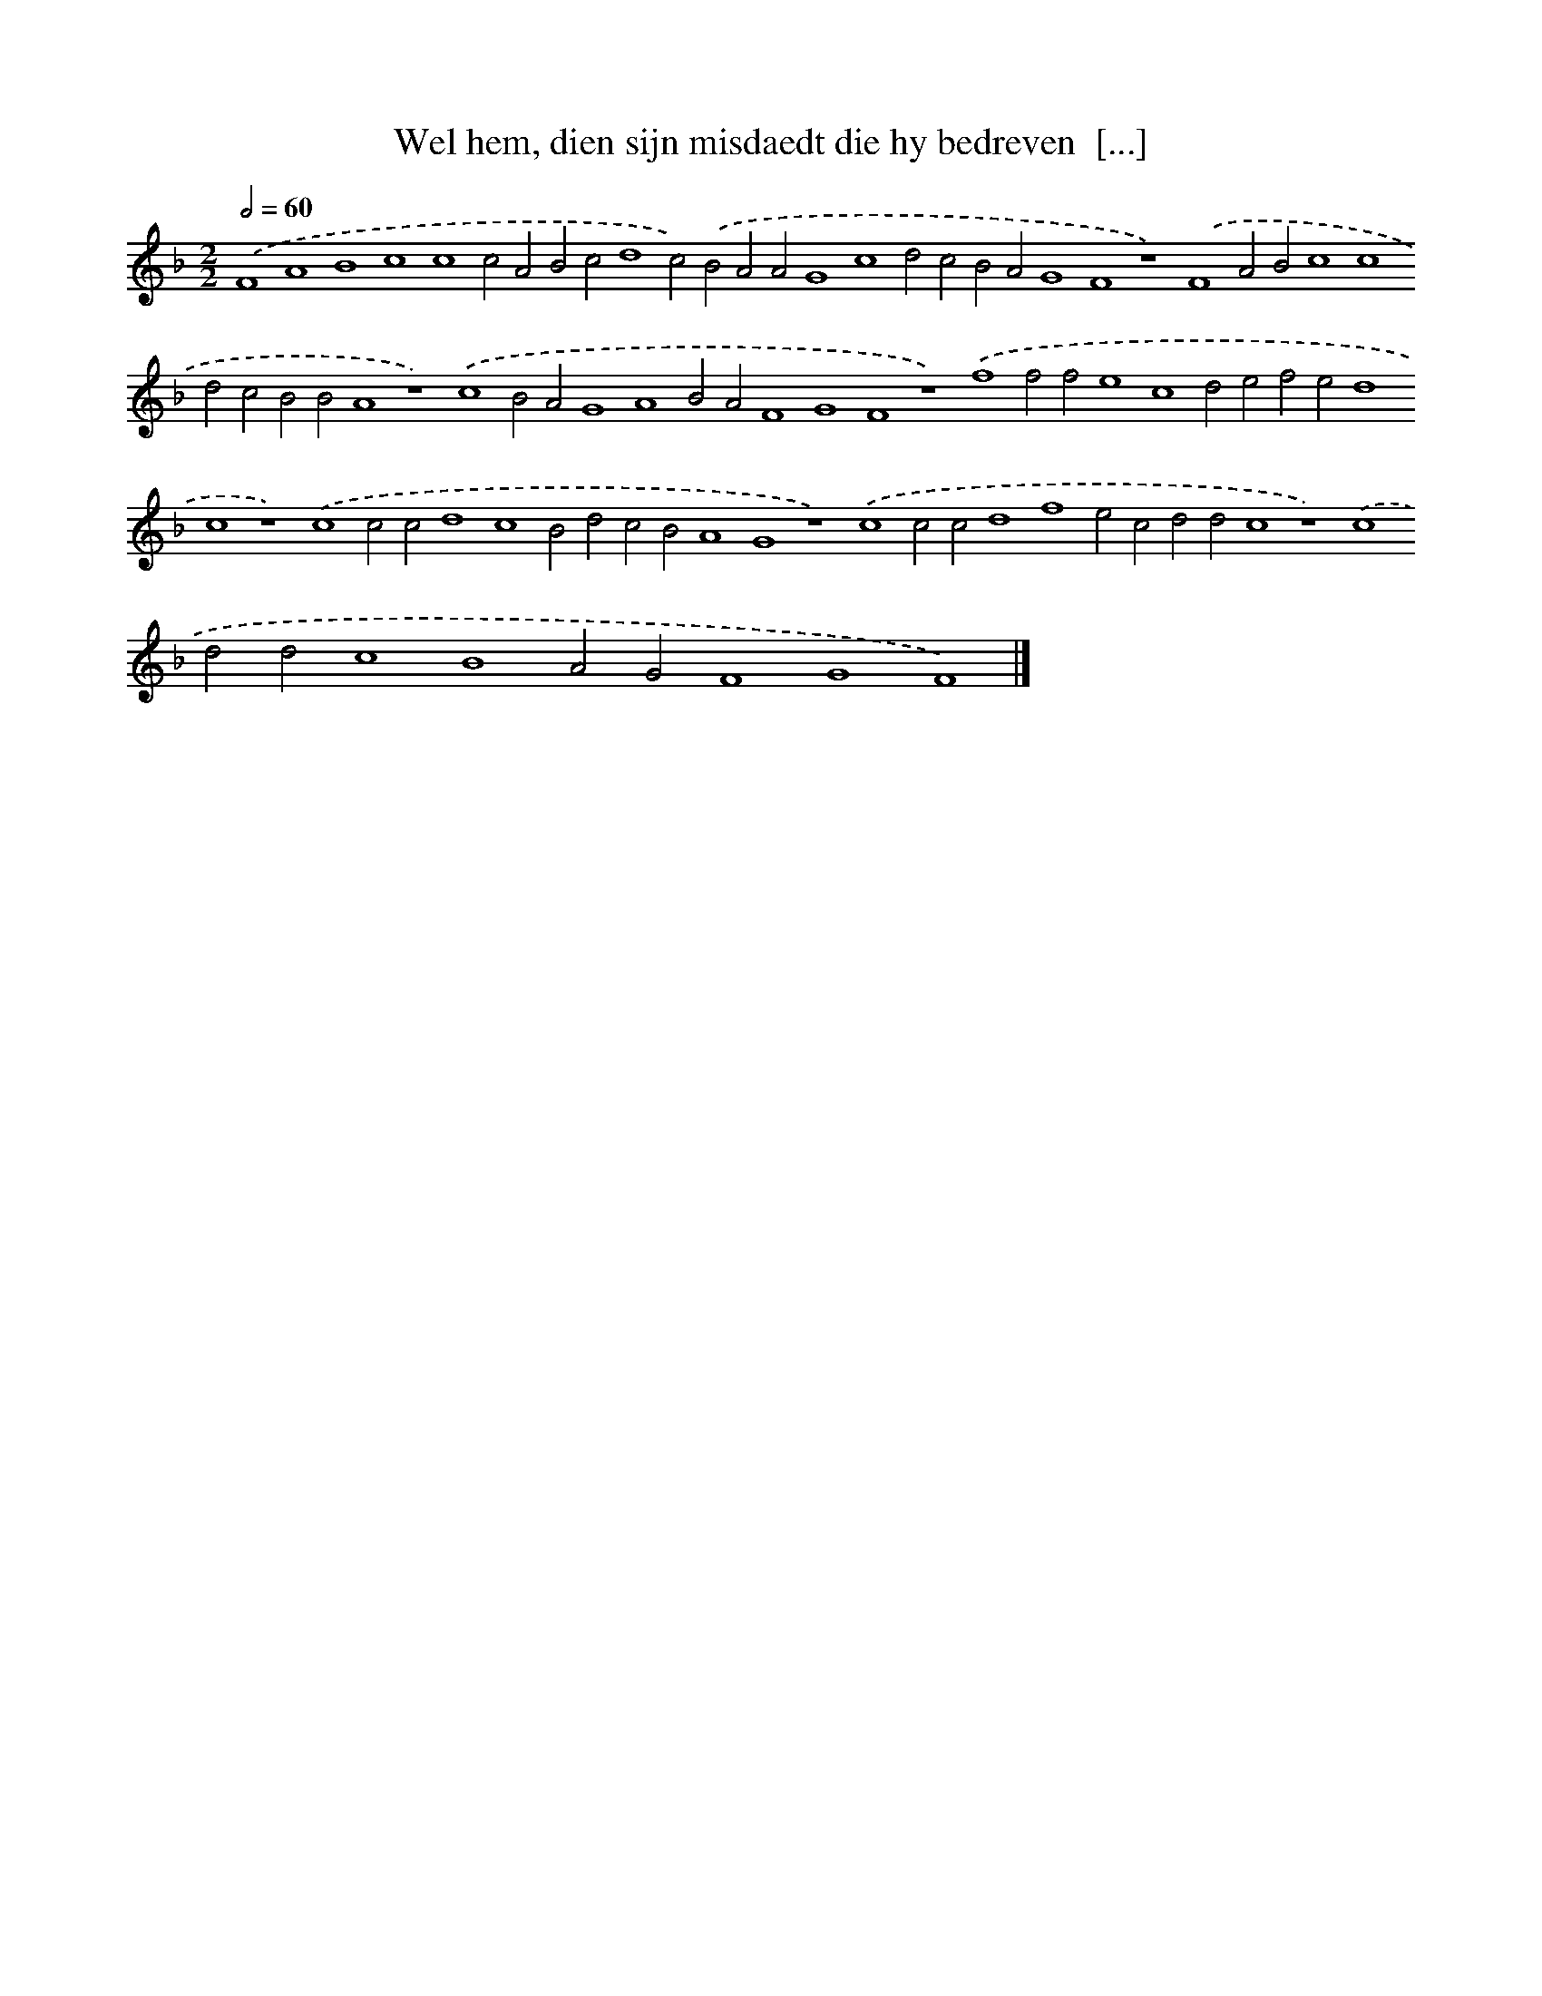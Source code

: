 X: 102
T: Wel hem, dien sijn misdaedt die hy bedreven  [...]
%%abc-version 2.0
%%abcx-abcm2ps-target-version 5.9.1 (29 Sep 2008)
%%abc-creator hum2abc beta
%%abcx-conversion-date 2018/11/01 14:35:29
%%humdrum-veritas 286752539
%%humdrum-veritas-data 965147166
%%continueall 1
%%barnumbers 0
L: 1/4
M: 2/2
Q: 1/2=60
K: F clef=treble
.('F4A4B4c4c4c2A2B2c2d4c2).('B2A2A2G4c4d2c2B2A2G4F4z4).('F4A2B2c4c4d2c2B2B2A4z4).('c4B2A2G4A4B2A2F4G4F4z4).('f4f2f2e4c4d2e2f2e2d4c4z4).('c4c2c2d4c4B2d2c2B2A4G4z4).('c4c2c2d4f4e2c2d2d2c4z4).('c4d2d2c4B4A2G2F4G4F4) |]
